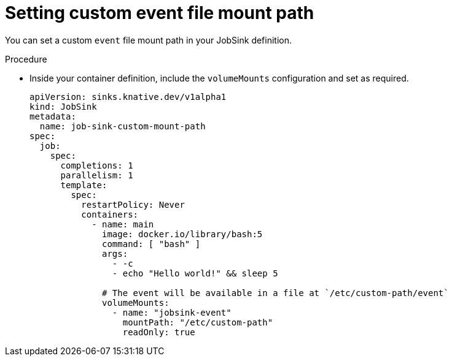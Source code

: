 // Module included in the following assemblies:
//
// * serverless/eventing/event-sinks/serverless-jobsink.adoc

:_content-type: PROCEDURE
[id="serverless-jobsink-customizing-event-file-directory_{context}"]
= Setting custom event file mount path

You can set a custom `event` file mount path in your JobSink definition.

.Procedure

* Inside your container definition, include the `volumeMounts` configuration and set as required.
+
[source,yaml]
----
apiVersion: sinks.knative.dev/v1alpha1
kind: JobSink
metadata:
  name: job-sink-custom-mount-path
spec:
  job:
    spec:
      completions: 1
      parallelism: 1
      template:
        spec:
          restartPolicy: Never
          containers:
            - name: main
              image: docker.io/library/bash:5
              command: [ "bash" ]
              args:
                - -c
                - echo "Hello world!" && sleep 5

              # The event will be available in a file at `/etc/custom-path/event`
              volumeMounts:
                - name: "jobsink-event"
                  mountPath: "/etc/custom-path"
                  readOnly: true
----
